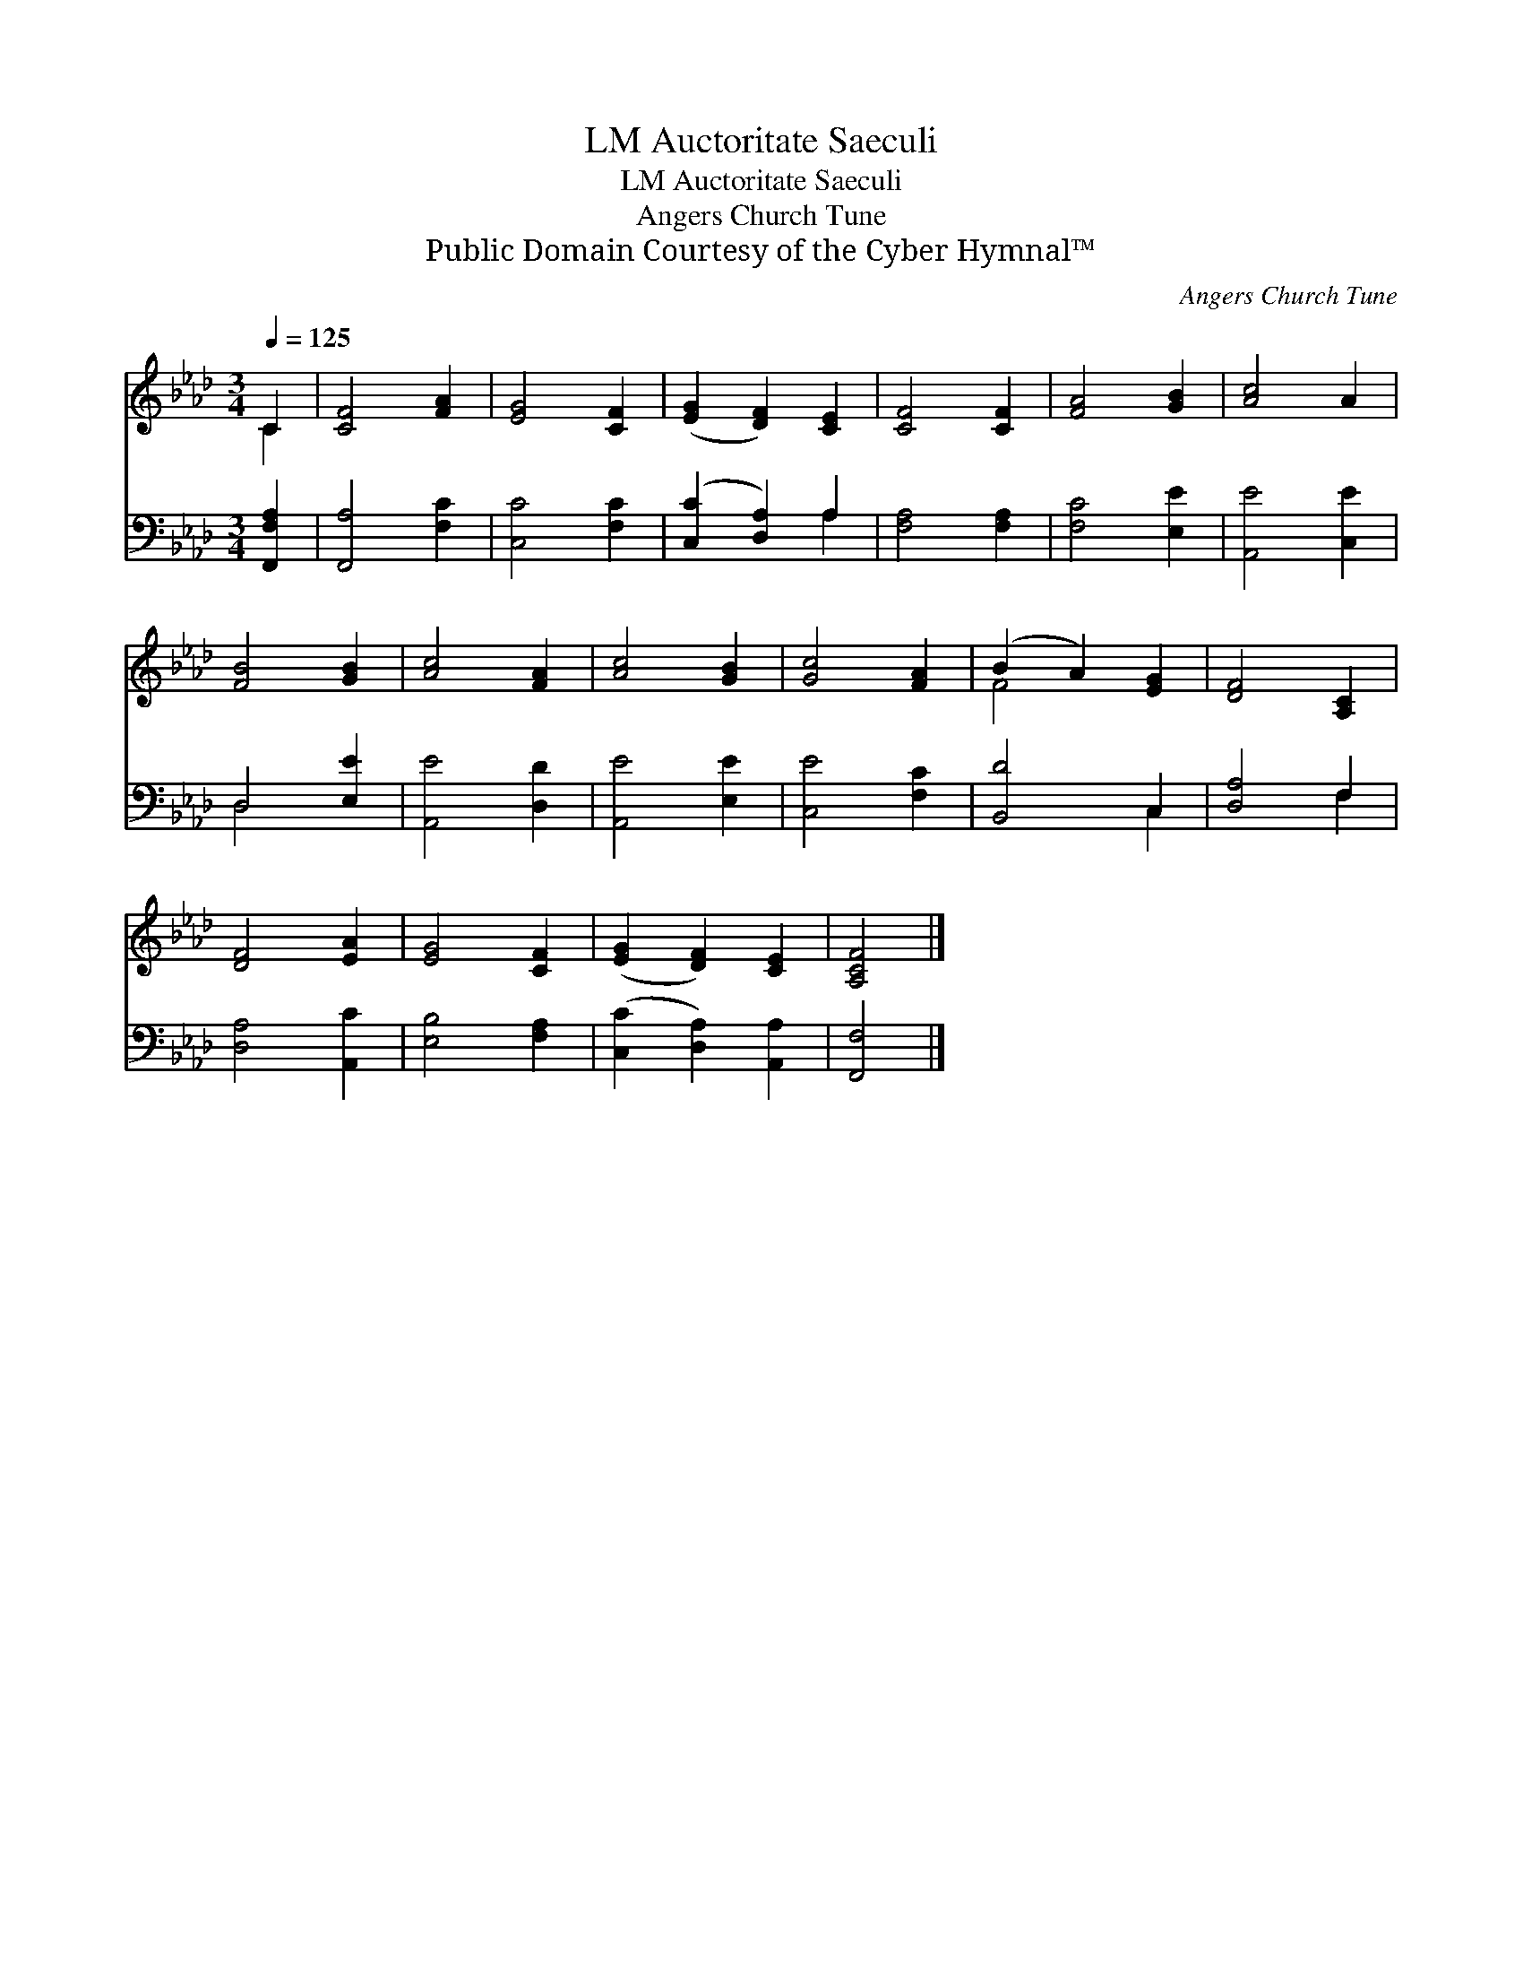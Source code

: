 X:1
T:Auctoritate Saeculi, LM
T:Auctoritate Saeculi, LM
T:Angers Church Tune
T:Public Domain Courtesy of the Cyber Hymnal™
C:Angers Church Tune
Z:Public Domain
Z:Courtesy of the Cyber Hymnal™
%%score ( 1 2 ) ( 3 4 )
L:1/8
Q:1/4=125
M:3/4
K:Ab
V:1 treble 
V:2 treble 
V:3 bass 
V:4 bass 
V:1
 C2 | [CF]4 [FA]2 | [EG]4 [CF]2 | ([EG]2 [DF]2) [CE]2 | [CF]4 [CF]2 | [FA]4 [GB]2 | [Ac]4 A2 | %7
 [FB]4 [GB]2 | [Ac]4 [FA]2 | [Ac]4 [GB]2 | [Gc]4 [FA]2 | (B2 A2) [EG]2 | [DF]4 [A,C]2 | %13
 [DF]4 [EA]2 | [EG]4 [CF]2 | ([EG]2 [DF]2) [CE]2 | [A,CF]4 |] %17
V:2
 C2 | x6 | x6 | x6 | x6 | x6 | x6 | x6 | x6 | x6 | x6 | F4 x2 | x6 | x6 | x6 | x6 | x4 |] %17
V:3
 [F,,F,A,]2 | [F,,A,]4 [F,C]2 | [C,C]4 [F,C]2 | ([C,C]2 [D,A,]2) A,2 | [F,A,]4 [F,A,]2 | %5
 [F,C]4 [E,E]2 | [A,,E]4 [C,E]2 | D,4 [E,E]2 | [A,,E]4 [D,D]2 | [A,,E]4 [E,E]2 | [C,E]4 [F,C]2 | %11
 [B,,D]4 C,2 | [D,A,]4 F,2 | [D,A,]4 [A,,C]2 | [E,B,]4 [F,A,]2 | ([C,C]2 [D,A,]2) [A,,A,]2 | %16
 [F,,F,]4 |] %17
V:4
 x2 | x6 | x6 | x4 A,2 | x6 | x6 | x6 | D,4 x2 | x6 | x6 | x6 | x4 C,2 | x4 F,2 | x6 | x6 | x6 | %16
 x4 |] %17

